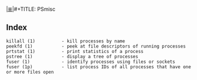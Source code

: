 # File           : cix-psmisc.org
# Created        : <2016-01-25 Mon 22:28:37 GMT>
# Modified  : <2017-1-20 Fri 21:28:50 GMT> sharlatan
# Author         : sharlatan
# Maintainer(s)  :
# Sinopsis :

#+OPTIONS: num:nil

[[file:../cix-main.org][|≣|]]#+TITLE: PSmisc

** Index
#+BEGIN_EXAMPLE
    killall (1)          - kill processes by name
    peekfd (1)           - peek at file descriptors of running processes
    prtstat (1)          - print statistics of a process
    pstree (1)           - display a tree of processes
    fuser (1)            - identify processes using files or sockets
    fuser (1p)           - list process IDs of all processes that have one or more files open
#+END_EXAMPLE
